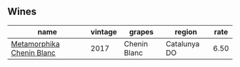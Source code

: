 :PROPERTIES:
:ID:                     8ec19581-9617-45d3-931d-7ca4e6cc03d7
:END:

** Wines
:PROPERTIES:
:ID:                     9f60182f-307c-46cb-b8d5-3af33fa13987
:END:

#+attr_html: :class wines-table
|                                                                   name | vintage |       grapes |       region | rate |
|------------------------------------------------------------------------+---------+--------------+--------------+------|
| [[barberry:/wines/0aa4db7d-22bc-4e3e-876a-1740b7cfe73f][Metamorphika Chenin Blanc]] |    2017 | Chenin Blanc | Catalunya DO | 6.50 |
